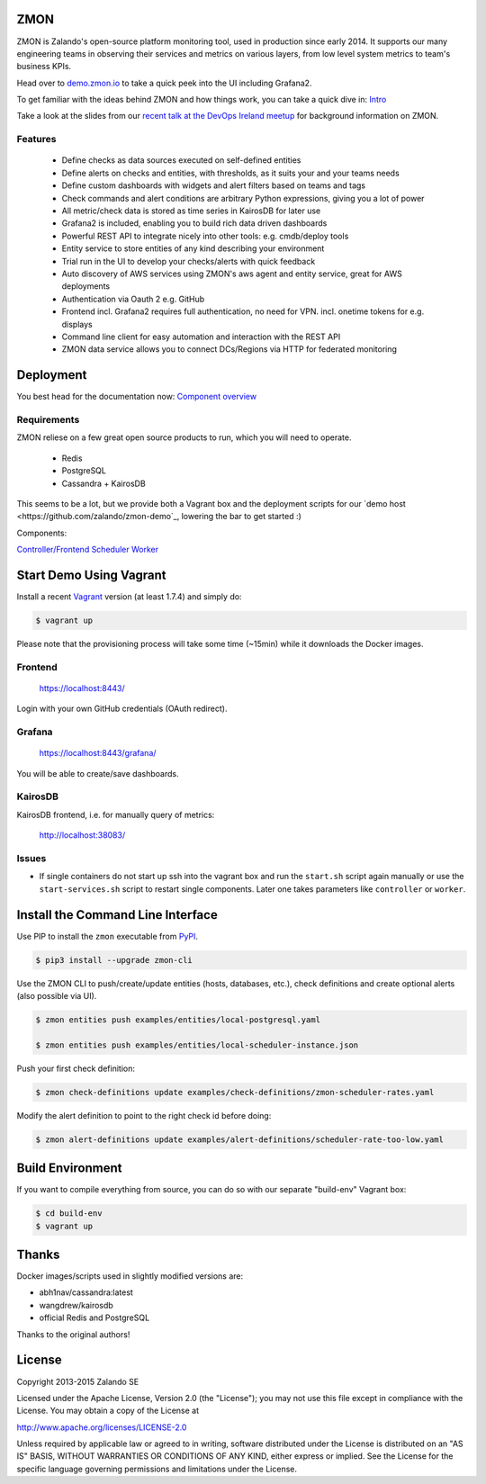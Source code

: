 
.. image:: https://readthedocs.org/projects/zmon/badge/?version=latest
   :target: https://readthedocs.org/projects/zmon/?badge=latest
   :alt: Documentation Status

ZMON
====

ZMON is Zalando's open-source platform monitoring tool, used in production since early 2014. It supports our many engineering teams in observing their services and metrics on various layers, from low level system metrics to team's business KPIs.

Head over to `demo.zmon.io <https://demo.zmon.io>`_ to take a quick peek into the UI including Grafana2.

To get familiar with the ideas behind ZMON and how things work, you can take a quick dive in: `Intro <http://zmon.readthedocs.org/en/latest/intro.html>`_

Take a look at the slides from our `recent talk at the DevOps Ireland meetup <https://tech.zalando.com/blog/zmon-zalandos-open-source-monitoring-tool-slides/>`_ for background information on ZMON.


Features
--------

 * Define checks as data sources executed on self-defined entities
 * Define alerts on checks and entities, with thresholds, as it suits your and your teams needs
 * Define custom dashboards with widgets and alert filters based on teams and tags
 * Check commands and alert conditions are arbitrary Python expressions, giving you a lot of power
 * All metric/check data is stored as time series in KairosDB for later use
 * Grafana2 is included, enabling you to build rich data driven dashboards
 * Powerful REST API to integrate nicely into other tools: e.g. cmdb/deploy tools
 * Entity service to store entities of any kind describing your environment
 * Trial run in the UI to develop your checks/alerts with quick feedback
 * Auto discovery of AWS services using ZMON's aws agent and entity service, great for AWS deployments
 * Authentication via Oauth 2 e.g. GitHub
 * Frontend incl. Grafana2 requires full authentication, no need for VPN. incl. onetime tokens for e.g. displays
 * Command line client for easy automation and interaction with the REST API
 * ZMON data service allows you to connect DCs/Regions via HTTP for federated monitoring

Deployment
==========

You best head for the documentation now: `Component overview <https://docs.zmon.io/en/latest/installation/components.html>`_

Requirements
------------

ZMON reliese on a few great open source products to run, which you will need to operate.

 * Redis
 * PostgreSQL
 * Cassandra + KairosDB

This seems to be a lot, but we provide both a Vagrant box and the deployment scripts for our `demo host <https://github.com/zalando/zmon-demo`_, lowering the bar to get started :)

Components:

`Controller/Frontend <https://github.com/zalando/zmon-controller>`_
`Scheduler <https://github.com/zalando/zmon-scheduler>`_
`Worker <https://github.com/zalando/zmon-worker>`_

Start Demo Using Vagrant
========================

Install a recent Vagrant_ version (at least 1.7.4) and simply do:

.. code-block:: bash

    $ vagrant up

Please note that the provisioning process will take some time (~15min) while it downloads the Docker images.

Frontend
--------

  https://localhost:8443/

Login with your own GitHub credentials (OAuth redirect).

Grafana
-------

  https://localhost:8443/grafana/

You will be able to create/save dashboards.

KairosDB
--------

KairosDB frontend, i.e. for manually query of metrics:

  http://localhost:38083/

Issues
------

* If single containers do not start up ssh into the vagrant box and run the ``start.sh`` script again manually or use the ``start-services.sh`` script to restart single components. Later one takes parameters like ``controller`` or ``worker``.

Install the Command Line Interface
==================================

Use PIP to install the ``zmon`` executable from PyPI_.

.. code-block:: bash

    $ pip3 install --upgrade zmon-cli

Use the ZMON CLI to push/create/update entities (hosts, databases, etc.), check definitions and create optional alerts (also possible via UI).

.. code-block:: bash

    $ zmon entities push examples/entities/local-postgresql.yaml

    $ zmon entities push examples/entities/local-scheduler-instance.json

Push your first check definition:

.. code-block:: bash

    $ zmon check-definitions update examples/check-definitions/zmon-scheduler-rates.yaml

Modify the alert definition to point to the right check id before doing:

.. code-block:: bash

    $ zmon alert-definitions update examples/alert-definitions/scheduler-rate-too-low.yaml


.. _Vagrant: https://www.vagrantup.com/
.. _PyPI: https://pypi.python.org/pypi/zmon-cli

Build Environment
=================

If you want to compile everything from source, you can do so with our separate "build-env" Vagrant box:

.. code-block:: bash

    $ cd build-env
    $ vagrant up

Thanks
======

Docker images/scripts used in slightly modified versions are:

* abh1nav/cassandra:latest
* wangdrew/kairosdb
* official Redis and PostgreSQL

Thanks to the original authors!

License
=======

Copyright 2013-2015 Zalando SE

Licensed under the Apache License, Version 2.0 (the "License"); you may not use this file except in compliance with the License. You may obtain a copy of the License at

http://www.apache.org/licenses/LICENSE-2.0

Unless required by applicable law or agreed to in writing, software distributed under the License is distributed on an "AS IS" BASIS, WITHOUT WARRANTIES OR CONDITIONS OF ANY KIND, either express or implied. See the License for the specific language governing permissions and limitations under the License.
